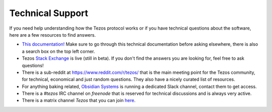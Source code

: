 .. _support:

Technical Support
=================

If you need help understanding how the Tezos protocol works or if you
have technical questions about the software, here are a few resources
to find answers.

- `This documentation! <http://tezos.gitlab.io/>`_
  Make sure to go through this technical documentation before asking
  elsewhere, there is also a search box on the top left corner.
- Tezos `Stack Exchange <https://tezos.stackexchange.com>`_ is live
  (still in beta). If you don't find the answers you are looking for,
  feel free to ask questions!
- There is a sub-reddit at https://www.reddit.com/r/tezos/ that is the
  main meeting point for the Tezos community, for technical,
  economical and just random questions. They also have a nicely
  curated list of resources.
- For anything baking related, `Obsidian Systems
  <https://obsidian.systems>`_ is running a dedicated Slack channel,
  contact them to get access.
- There is a *#tezos* IRC channel on *freenode* that is reserved for
  technical discussions and is always very active.
- There is a matrix channel *Tezos* that you can join `here <https://riot.im/app/#/room/#tezos:matrix.org>`_.
